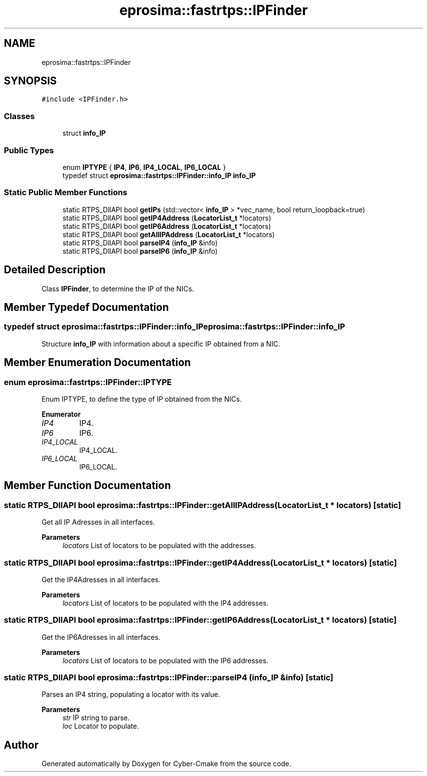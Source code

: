 .TH "eprosima::fastrtps::IPFinder" 3 "Sun Sep 3 2023" "Version 8.0" "Cyber-Cmake" \" -*- nroff -*-
.ad l
.nh
.SH NAME
eprosima::fastrtps::IPFinder
.SH SYNOPSIS
.br
.PP
.PP
\fC#include <IPFinder\&.h>\fP
.SS "Classes"

.in +1c
.ti -1c
.RI "struct \fBinfo_IP\fP"
.br
.in -1c
.SS "Public Types"

.in +1c
.ti -1c
.RI "enum \fBIPTYPE\fP { \fBIP4\fP, \fBIP6\fP, \fBIP4_LOCAL\fP, \fBIP6_LOCAL\fP }"
.br
.ti -1c
.RI "typedef struct \fBeprosima::fastrtps::IPFinder::info_IP\fP \fBinfo_IP\fP"
.br
.in -1c
.SS "Static Public Member Functions"

.in +1c
.ti -1c
.RI "static RTPS_DllAPI bool \fBgetIPs\fP (std::vector< \fBinfo_IP\fP > *vec_name, bool return_loopback=true)"
.br
.ti -1c
.RI "static RTPS_DllAPI bool \fBgetIP4Address\fP (\fBLocatorList_t\fP *locators)"
.br
.ti -1c
.RI "static RTPS_DllAPI bool \fBgetIP6Address\fP (\fBLocatorList_t\fP *locators)"
.br
.ti -1c
.RI "static RTPS_DllAPI bool \fBgetAllIPAddress\fP (\fBLocatorList_t\fP *locators)"
.br
.ti -1c
.RI "static RTPS_DllAPI bool \fBparseIP4\fP (\fBinfo_IP\fP &info)"
.br
.ti -1c
.RI "static RTPS_DllAPI bool \fBparseIP6\fP (\fBinfo_IP\fP &info)"
.br
.in -1c
.SH "Detailed Description"
.PP 
Class \fBIPFinder\fP, to determine the IP of the NICs\&. 
.SH "Member Typedef Documentation"
.PP 
.SS "typedef struct \fBeprosima::fastrtps::IPFinder::info_IP\fP \fBeprosima::fastrtps::IPFinder::info_IP\fP"
Structure \fBinfo_IP\fP with information about a specific IP obtained from a NIC\&. 
.SH "Member Enumeration Documentation"
.PP 
.SS "enum \fBeprosima::fastrtps::IPFinder::IPTYPE\fP"
Enum IPTYPE, to define the type of IP obtained from the NICs\&. 
.PP
\fBEnumerator\fP
.in +1c
.TP
\fB\fIIP4 \fP\fP
IP4\&. 
.TP
\fB\fIIP6 \fP\fP
IP6\&. 
.TP
\fB\fIIP4_LOCAL \fP\fP
IP4_LOCAL\&. 
.TP
\fB\fIIP6_LOCAL \fP\fP
IP6_LOCAL\&. 
.SH "Member Function Documentation"
.PP 
.SS "static RTPS_DllAPI bool eprosima::fastrtps::IPFinder::getAllIPAddress (\fBLocatorList_t\fP * locators)\fC [static]\fP"
Get all IP Adresses in all interfaces\&. 
.PP
\fBParameters\fP
.RS 4
\fIlocators\fP List of locators to be populated with the addresses\&. 
.RE
.PP

.SS "static RTPS_DllAPI bool eprosima::fastrtps::IPFinder::getIP4Address (\fBLocatorList_t\fP * locators)\fC [static]\fP"
Get the IP4Adresses in all interfaces\&. 
.PP
\fBParameters\fP
.RS 4
\fIlocators\fP List of locators to be populated with the IP4 addresses\&. 
.RE
.PP

.SS "static RTPS_DllAPI bool eprosima::fastrtps::IPFinder::getIP6Address (\fBLocatorList_t\fP * locators)\fC [static]\fP"
Get the IP6Adresses in all interfaces\&. 
.PP
\fBParameters\fP
.RS 4
\fIlocators\fP List of locators to be populated with the IP6 addresses\&. 
.RE
.PP

.SS "static RTPS_DllAPI bool eprosima::fastrtps::IPFinder::parseIP4 (\fBinfo_IP\fP & info)\fC [static]\fP"
Parses an IP4 string, populating a locator with its value\&. 
.PP
\fBParameters\fP
.RS 4
\fIstr\fP IP string to parse\&. 
.br
\fIloc\fP Locator to populate\&. 
.RE
.PP


.SH "Author"
.PP 
Generated automatically by Doxygen for Cyber-Cmake from the source code\&.
